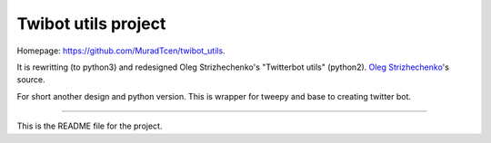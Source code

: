 Twibot utils project
====================

Homepage: `https://github.com/MuradTcen/twibot_utils <https://github.com/MuradTcen/twibot_utils/>`_.

It is rewritting (to python3) and redesigned Oleg Strizhechenko's "Twitterbot utils" (python2). `Oleg Strizhechenko <https://github.com/strizhechenko/twitterbot_utils>`_'s source.

For short another design and python version.
This is wrapper for tweepy and base to creating twitter bot.

----

This is the README file for the project.